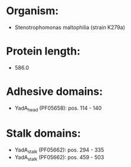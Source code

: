 * Organism:
- Stenotrophomonas maltophilia (strain K279a)
* Protein length:
- 586.0
* Adhesive domains:
- YadA_head (PF05658): pos. 114 - 140
* Stalk domains:
- YadA_stalk (PF05662): pos. 294 - 335
- YadA_stalk (PF05662): pos. 459 - 503

